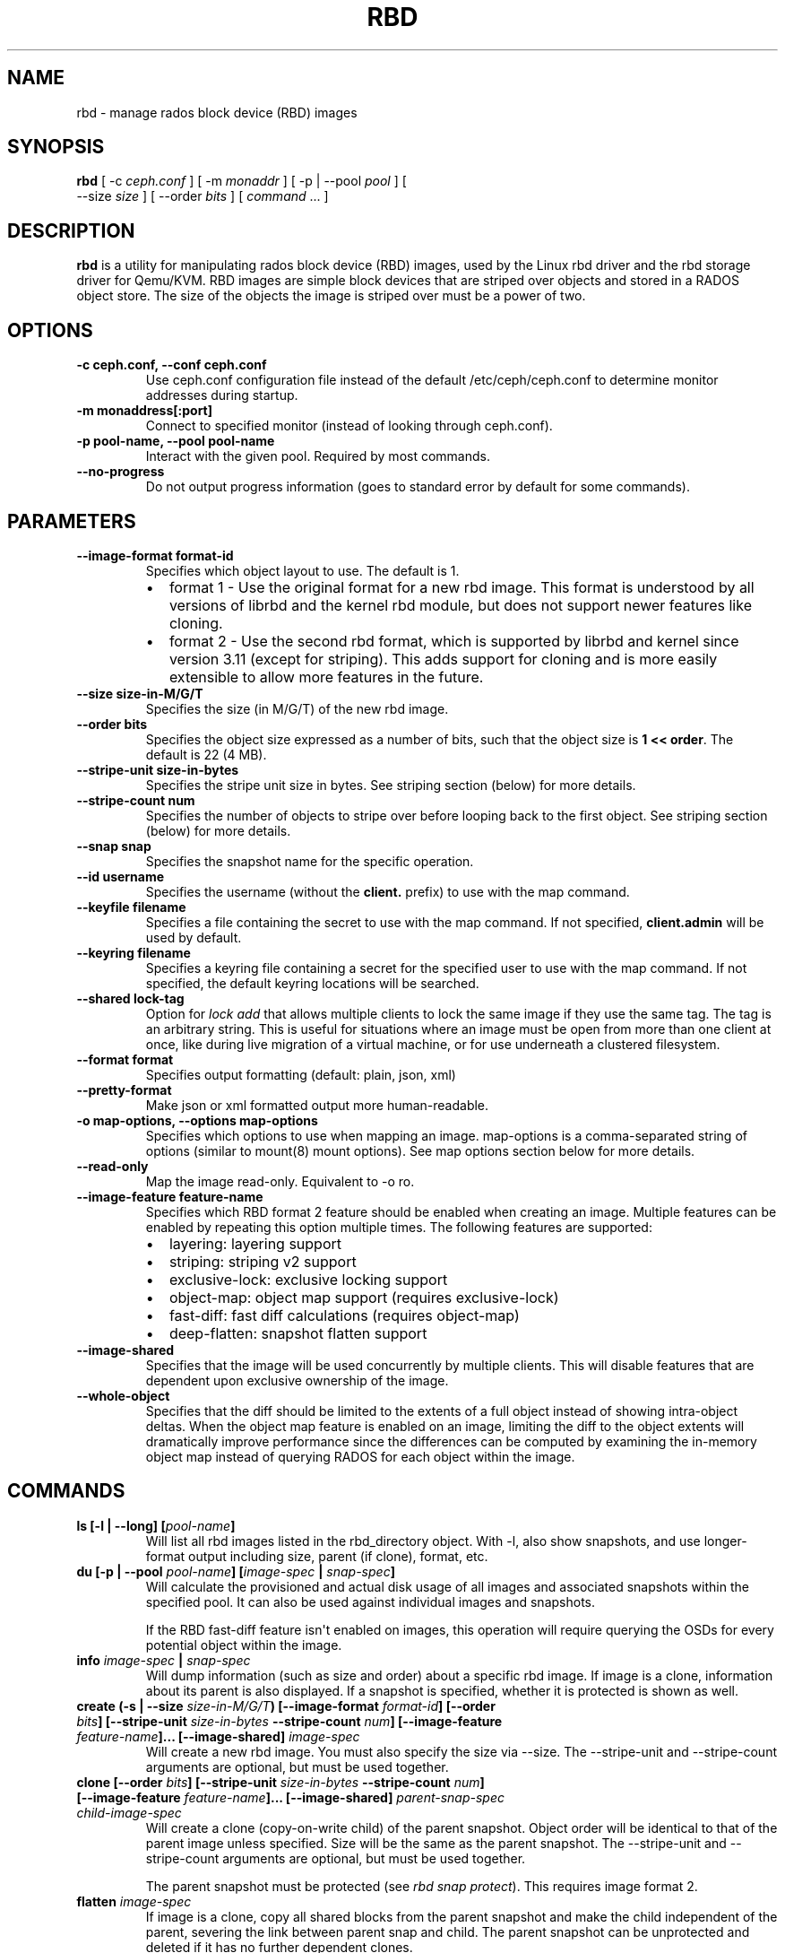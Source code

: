 .\" Man page generated from reStructuredText.
.
.TH "RBD" "8" "August 21, 2015" "dev" "Ceph"
.SH NAME
rbd \- manage rados block device (RBD) images
.
.nr rst2man-indent-level 0
.
.de1 rstReportMargin
\\$1 \\n[an-margin]
level \\n[rst2man-indent-level]
level margin: \\n[rst2man-indent\\n[rst2man-indent-level]]
-
\\n[rst2man-indent0]
\\n[rst2man-indent1]
\\n[rst2man-indent2]
..
.de1 INDENT
.\" .rstReportMargin pre:
. RS \\$1
. nr rst2man-indent\\n[rst2man-indent-level] \\n[an-margin]
. nr rst2man-indent-level +1
.\" .rstReportMargin post:
..
.de UNINDENT
. RE
.\" indent \\n[an-margin]
.\" old: \\n[rst2man-indent\\n[rst2man-indent-level]]
.nr rst2man-indent-level -1
.\" new: \\n[rst2man-indent\\n[rst2man-indent-level]]
.in \\n[rst2man-indent\\n[rst2man-indent-level]]u
..
.SH SYNOPSIS
.nf
\fBrbd\fP [ \-c \fIceph.conf\fP ] [ \-m \fImonaddr\fP ] [ \-p | \-\-pool \fIpool\fP ] [
\-\-size \fIsize\fP ] [ \-\-order \fIbits\fP ] [ \fIcommand\fP ... ]
.fi
.sp
.SH DESCRIPTION
.sp
\fBrbd\fP is a utility for manipulating rados block device (RBD) images,
used by the Linux rbd driver and the rbd storage driver for Qemu/KVM.
RBD images are simple block devices that are striped over objects and
stored in a RADOS object store. The size of the objects the image is
striped over must be a power of two.
.SH OPTIONS
.INDENT 0.0
.TP
.B \-c ceph.conf, \-\-conf ceph.conf
Use ceph.conf configuration file instead of the default /etc/ceph/ceph.conf to
determine monitor addresses during startup.
.UNINDENT
.INDENT 0.0
.TP
.B \-m monaddress[:port]
Connect to specified monitor (instead of looking through ceph.conf).
.UNINDENT
.INDENT 0.0
.TP
.B \-p pool\-name, \-\-pool pool\-name
Interact with the given pool. Required by most commands.
.UNINDENT
.INDENT 0.0
.TP
.B \-\-no\-progress
Do not output progress information (goes to standard error by
default for some commands).
.UNINDENT
.SH PARAMETERS
.INDENT 0.0
.TP
.B \-\-image\-format format\-id
Specifies which object layout to use. The default is 1.
.INDENT 7.0
.IP \(bu 2
format 1 \- Use the original format for a new rbd image. This format is
understood by all versions of librbd and the kernel rbd module, but
does not support newer features like cloning.
.IP \(bu 2
format 2 \- Use the second rbd format, which is supported by
librbd and kernel since version 3.11 (except for striping). This adds
support for cloning and is more easily extensible to allow more
features in the future.
.UNINDENT
.UNINDENT
.INDENT 0.0
.TP
.B \-\-size size\-in\-M/G/T
Specifies the size (in M/G/T) of the new rbd image.
.UNINDENT
.INDENT 0.0
.TP
.B \-\-order bits
Specifies the object size expressed as a number of bits, such that
the object size is \fB1 << order\fP\&. The default is 22 (4 MB).
.UNINDENT
.INDENT 0.0
.TP
.B \-\-stripe\-unit size\-in\-bytes
Specifies the stripe unit size in bytes.  See striping section (below) for more details.
.UNINDENT
.INDENT 0.0
.TP
.B \-\-stripe\-count num
Specifies the number of objects to stripe over before looping back
to the first object.  See striping section (below) for more details.
.UNINDENT
.INDENT 0.0
.TP
.B \-\-snap snap
Specifies the snapshot name for the specific operation.
.UNINDENT
.INDENT 0.0
.TP
.B \-\-id username
Specifies the username (without the \fBclient.\fP prefix) to use with the map command.
.UNINDENT
.INDENT 0.0
.TP
.B \-\-keyfile filename
Specifies a file containing the secret to use with the map command.
If not specified, \fBclient.admin\fP will be used by default.
.UNINDENT
.INDENT 0.0
.TP
.B \-\-keyring filename
Specifies a keyring file containing a secret for the specified user
to use with the map command.  If not specified, the default keyring
locations will be searched.
.UNINDENT
.INDENT 0.0
.TP
.B \-\-shared lock\-tag
Option for \fIlock add\fP that allows multiple clients to lock the
same image if they use the same tag. The tag is an arbitrary
string. This is useful for situations where an image must
be open from more than one client at once, like during
live migration of a virtual machine, or for use underneath
a clustered filesystem.
.UNINDENT
.INDENT 0.0
.TP
.B \-\-format format
Specifies output formatting (default: plain, json, xml)
.UNINDENT
.INDENT 0.0
.TP
.B \-\-pretty\-format
Make json or xml formatted output more human\-readable.
.UNINDENT
.INDENT 0.0
.TP
.B \-o map\-options, \-\-options map\-options
Specifies which options to use when mapping an image.  map\-options is
a comma\-separated string of options (similar to mount(8) mount options).
See map options section below for more details.
.UNINDENT
.INDENT 0.0
.TP
.B \-\-read\-only
Map the image read\-only.  Equivalent to \-o ro.
.UNINDENT
.INDENT 0.0
.TP
.B \-\-image\-feature feature\-name
Specifies which RBD format 2 feature should be enabled when creating
an image. Multiple features can be enabled by repeating this option
multiple times. The following features are supported:
.INDENT 7.0
.IP \(bu 2
layering: layering support
.IP \(bu 2
striping: striping v2 support
.IP \(bu 2
exclusive\-lock: exclusive locking support
.IP \(bu 2
object\-map: object map support (requires exclusive\-lock)
.IP \(bu 2
fast\-diff: fast diff calculations (requires object\-map)
.IP \(bu 2
deep\-flatten: snapshot flatten support
.UNINDENT
.UNINDENT
.INDENT 0.0
.TP
.B \-\-image\-shared
Specifies that the image will be used concurrently by multiple clients.
This will disable features that are dependent upon exclusive ownership
of the image.
.UNINDENT
.INDENT 0.0
.TP
.B \-\-whole\-object
Specifies that the diff should be limited to the extents of a full object
instead of showing intra\-object deltas. When the object map feature is
enabled on an image, limiting the diff to the object extents will
dramatically improve performance since the differences can be computed
by examining the in\-memory object map instead of querying RADOS for each
object within the image.
.UNINDENT
.SH COMMANDS
.INDENT 0.0
.TP
.B \fBls\fP [\-l | \-\-long] [\fIpool\-name\fP]
Will list all rbd images listed in the rbd_directory object.  With
\-l, also show snapshots, and use longer\-format output including
size, parent (if clone), format, etc.
.TP
.B \fBdu\fP [\-p | \-\-pool \fIpool\-name\fP] [\fIimage\-spec\fP | \fIsnap\-spec\fP]
Will calculate the provisioned and actual disk usage of all images and
associated snapshots within the specified pool.  It can also be used against
individual images and snapshots.
.sp
If the RBD fast\-diff feature isn\(aqt enabled on images, this operation will
require querying the OSDs for every potential object within the image.
.TP
.B \fBinfo\fP \fIimage\-spec\fP | \fIsnap\-spec\fP
Will dump information (such as size and order) about a specific rbd image.
If image is a clone, information about its parent is also displayed.
If a snapshot is specified, whether it is protected is shown as well.
.TP
.B \fBcreate\fP (\-s | \-\-size \fIsize\-in\-M/G/T\fP) [\-\-image\-format \fIformat\-id\fP] [\-\-order \fIbits\fP] [\-\-stripe\-unit \fIsize\-in\-bytes\fP \-\-stripe\-count \fInum\fP] [\-\-image\-feature \fIfeature\-name\fP]... [\-\-image\-shared] \fIimage\-spec\fP
Will create a new rbd image. You must also specify the size via \-\-size.  The
\-\-stripe\-unit and \-\-stripe\-count arguments are optional, but must be used together.
.TP
.B \fBclone\fP [\-\-order \fIbits\fP] [\-\-stripe\-unit \fIsize\-in\-bytes\fP \-\-stripe\-count \fInum\fP] [\-\-image\-feature \fIfeature\-name\fP]... [\-\-image\-shared] \fIparent\-snap\-spec\fP \fIchild\-image\-spec\fP
Will create a clone (copy\-on\-write child) of the parent snapshot.
Object order will be identical to that of the parent image unless
specified. Size will be the same as the parent snapshot. The \-\-stripe\-unit
and \-\-stripe\-count arguments are optional, but must be used together.
.sp
The parent snapshot must be protected (see \fIrbd snap protect\fP).
This requires image format 2.
.TP
.B \fBflatten\fP \fIimage\-spec\fP
If image is a clone, copy all shared blocks from the parent snapshot and
make the child independent of the parent, severing the link between
parent snap and child.  The parent snapshot can be unprotected and
deleted if it has no further dependent clones.
.sp
This requires image format 2.
.TP
.B \fBchildren\fP \fIsnap\-spec\fP
List the clones of the image at the given snapshot. This checks
every pool, and outputs the resulting poolname/imagename.
.sp
This requires image format 2.
.TP
.B \fBresize\fP (\-s | \-\-size \fIsize\-in\-M/G/T\fP) [\-\-allow\-shrink] \fIimage\-spec\fP
Resizes rbd image. The size parameter also needs to be specified.
The \-\-allow\-shrink option lets the size be reduced.
.TP
.B \fBrm\fP \fIimage\-spec\fP
Deletes an rbd image (including all data blocks). If the image has
snapshots, this fails and nothing is deleted.
.TP
.B \fBexport\fP (\fIimage\-spec\fP | \fIsnap\-spec\fP) [\fIdest\-path\fP]
Exports image to dest path (use \- for stdout).
.TP
.B \fBimport\fP [\-\-image\-format \fIformat\-id\fP] [\-\-order \fIbits\fP] [\-\-stripe\-unit \fIsize\-in\-bytes\fP \-\-stripe\-count \fInum\fP] [\-\-image\-feature \fIfeature\-name\fP]... [\-\-image\-shared] \fIsrc\-path\fP [\fIimage\-spec\fP]
Creates a new image and imports its data from path (use \- for
stdin).  The import operation will try to create sparse rbd images
if possible.  For import from stdin, the sparsification unit is
the data block size of the destination image (1 << order).
.sp
The \-\-stripe\-unit and \-\-stripe\-count arguments are optional, but must be
used together.
.TP
.B \fBexport\-diff\fP [\-\-from\-snap \fIsnap\-name\fP] [\-\-whole\-object] (\fIimage\-spec\fP | \fIsnap\-spec\fP) \fIdest\-path\fP
Exports an incremental diff for an image to dest path (use \- for stdout).  If
an initial snapshot is specified, only changes since that snapshot are included; otherwise,
any regions of the image that contain data are included.  The end snapshot is specified
using the standard \-\-snap option or @snap syntax (see below).  The image diff format includes
metadata about image size changes, and the start and end snapshots.  It efficiently represents
discarded or \(aqzero\(aq regions of the image.
.TP
.B \fBmerge\-diff\fP \fIfirst\-diff\-path\fP \fIsecond\-diff\-path\fP \fImerged\-diff\-path\fP
Merge two continuous incremental diffs of an image into one single diff. The
first diff\(aqs end snapshot must be equal with the second diff\(aqs start snapshot.
The first diff could be \- for stdin, and merged diff could be \- for stdout, which
enables multiple diff files to be merged using something like
\(aqrbd merge\-diff first second \- | rbd merge\-diff \- third result\(aq. Note this command
currently only support the source incremental diff with stripe_count == 1
.TP
.B \fBimport\-diff\fP \fIsrc\-path\fP \fIimage\-spec\fP
Imports an incremental diff of an image and applies it to the current image.  If the diff
was generated relative to a start snapshot, we verify that snapshot already exists before
continuing.  If there was an end snapshot we verify it does not already exist before
applying the changes, and create the snapshot when we are done.
.TP
.B \fBdiff\fP [\-\-from\-snap \fIsnap\-name\fP] [\-\-whole\-object] \fIimage\-spec\fP | \fIsnap\-spec\fP
Dump a list of byte extents in the image that have changed since the specified start
snapshot, or since the image was created.  Each output line includes the starting offset
(in bytes), the length of the region (in bytes), and either \(aqzero\(aq or \(aqdata\(aq to indicate
whether the region is known to be zeros or may contain other data.
.TP
.B \fBcp\fP (\fIsrc\-image\-spec\fP | \fIsrc\-snap\-spec\fP) \fIdest\-image\-spec\fP
Copies the content of a src\-image into the newly created dest\-image.
dest\-image will have the same size, order, and image format as src\-image.
.TP
.B \fBmv\fP \fIsrc\-image\-spec\fP \fIdest\-image\-spec\fP
Renames an image.  Note: rename across pools is not supported.
.TP
.B \fBimage\-meta list\fP \fIimage\-spec\fP
Show metadata held on the image. The first column is the key
and the second column is the value.
.TP
.B \fBimage\-meta get\fP \fIimage\-spec\fP \fIkey\fP
Get metadata value with the key.
.TP
.B \fBimage\-meta set\fP \fIimage\-spec\fP \fIkey\fP \fIvalue\fP
Set metadata key with the value. They will displayed in \fIimage\-meta list\fP\&.
.TP
.B \fBimage\-meta remove\fP \fIimage\-spec\fP \fIkey\fP
Remove metadata key with the value.
.TP
.B \fBobject\-map rebuild\fP \fIimage\-spec\fP | \fIsnap\-spec\fP
Rebuilds an invalid object map for the specified image. An image snapshot can be
specified to rebuild an invalid object map for a snapshot.
.TP
.B \fBsnap ls\fP \fIimage\-spec\fP
Dumps the list of snapshots inside a specific image.
.TP
.B \fBsnap create\fP \fIsnap\-spec\fP
Creates a new snapshot. Requires the snapshot name parameter specified.
.TP
.B \fBsnap rollback\fP \fIsnap\-spec\fP
Rollback image content to snapshot. This will iterate through the entire blocks
array and update the data head content to the snapshotted version.
.TP
.B \fBsnap rm\fP \fIsnap\-spec\fP
Removes the specified snapshot.
.TP
.B \fBsnap purge\fP \fIimage\-spec\fP
Removes all snapshots from an image.
.TP
.B \fBsnap protect\fP \fIsnap\-spec\fP
Protect a snapshot from deletion, so that clones can be made of it
(see \fIrbd clone\fP).  Snapshots must be protected before clones are made;
protection implies that there exist dependent cloned children that
refer to this snapshot.  \fIrbd clone\fP will fail on a nonprotected
snapshot.
.sp
This requires image format 2.
.TP
.B \fBsnap unprotect\fP \fIsnap\-spec\fP
Unprotect a snapshot from deletion (undo \fIsnap protect\fP).  If cloned
children remain, \fIsnap unprotect\fP fails.  (Note that clones may exist
in different pools than the parent snapshot.)
.sp
This requires image format 2.
.TP
.B \fBmap\fP [\-o | \-\-options \fImap\-options\fP ] [\-\-read\-only] \fIimage\-spec\fP | \fIsnap\-spec\fP
Maps the specified image to a block device via the rbd kernel module.
.TP
.B \fBunmap\fP \fIimage\-spec\fP | \fIsnap\-spec\fP | \fIdevice\-path\fP
Unmaps the block device that was mapped via the rbd kernel module.
.TP
.B \fBshowmapped\fP
Show the rbd images that are mapped via the rbd kernel module.
.TP
.B \fBstatus\fP \fIimage\-spec\fP
Show the status of the image, including which clients have it open.
.TP
.B \fBfeature disable\fP \fIimage\-spec\fP \fIfeature\-name\fP\&...
Disables the specified feature on the specified image. Multiple features can
be specified.
.TP
.B \fBfeature enable\fP \fIimage\-spec\fP \fIfeature\-name\fP\&...
Enables the specified feature on the specified image. Multiple features can
be specified.
.TP
.B \fBlock list\fP \fIimage\-spec\fP
Show locks held on the image. The first column is the locker
to use with the \fIlock remove\fP command.
.TP
.B \fBlock add\fP [\-\-shared \fIlock\-tag\fP] \fIimage\-spec\fP \fIlock\-id\fP
Lock an image. The lock\-id is an arbitrary name for the user\(aqs
convenience. By default, this is an exclusive lock, meaning it
will fail if the image is already locked. The \-\-shared option
changes this behavior. Note that locking does not affect
any operation other than adding a lock. It does not
protect an image from being deleted.
.TP
.B \fBlock remove\fP \fIimage\-spec\fP \fIlock\-id\fP \fIlocker\fP
Release a lock on an image. The lock id and locker are
as output by lock ls.
.TP
.B \fBbench\-write\fP [\-\-io\-size \fIsize\-in\-bytes\fP] [\-\-io\-threads \fInum\-ios\-in\-flight\fP] [\-\-io\-total \fItotal\-bytes\-to\-write\fP] [\-\-io\-pattern seq | rand] \fIimage\-spec\fP
Generate a series of writes to the image and measure the write throughput and
latency.  Defaults are: \-\-io\-size 4096, \-\-io\-threads 16, \-\-io\-total 1GB,
\-\-io\-pattern seq.
.UNINDENT
.SH IMAGE AND SNAP SPECS
.nf
\fIimage\-spec\fP is [\fIpool\-name\fP]/\fIimage\-name\fP
\fIsnap\-spec\fP  is [\fIpool\-name\fP]/\fIimage\-name\fP@\fIsnap\-name\fP
.fi
.sp
.sp
The default for \fIpool\-name\fP is "rbd".  If an image name contains a slash
character (\(aq/\(aq), \fIpool\-name\fP is required.
.sp
You may specify each name individually, using \-\-pool, \-\-image and \-\-snap
options, but this is discouraged in favor of the above spec syntax.
.SH STRIPING
.sp
RBD images are striped over many objects, which are then stored by the
Ceph distributed object store (RADOS).  As a result, read and write
requests for the image are distributed across many nodes in the
cluster, generally preventing any single node from becoming a
bottleneck when individual images get large or busy.
.sp
The striping is controlled by three parameters:
.INDENT 0.0
.TP
.B order
The size of objects we stripe over is a power of two, specifically 2^[\fIorder\fP] bytes.  The default
is 22, or 4 MB.
.UNINDENT
.INDENT 0.0
.TP
.B stripe_unit
Each [\fIstripe_unit\fP] contiguous bytes are stored adjacently in the same object, before we move on
to the next object.
.UNINDENT
.INDENT 0.0
.TP
.B stripe_count
After we write [\fIstripe_unit\fP] bytes to [\fIstripe_count\fP] objects, we loop back to the initial object
and write another stripe, until the object reaches its maximum size (as specified by [\fIorder\fP].  At that
point, we move on to the next [\fIstripe_count\fP] objects.
.UNINDENT
.sp
By default, [\fIstripe_unit\fP] is the same as the object size and [\fIstripe_count\fP] is 1.  Specifying a different
[\fIstripe_unit\fP] requires that the STRIPINGV2 feature be supported (added in Ceph v0.53) and format 2 images be
used.
.SH MAP OPTIONS
.sp
Most of these options are useful mainly for debugging and benchmarking.  The
default values are set in the kernel and may therefore depend on the version of
the running kernel.
.sp
libceph (per client instance) options:
.INDENT 0.0
.IP \(bu 2
fsid=aaaaaaaa\-bbbb\-cccc\-dddd\-eeeeeeeeeeee \- FSID that should be assumed by
the client.
.IP \(bu 2
ip=a.b.c.d[:p] \- IP and, optionally, port the client should use.
.IP \(bu 2
share \- Enable sharing of client instances with other mappings (default).
.IP \(bu 2
noshare \- Disable sharing of client instances with other mappings.
.IP \(bu 2
crc \- Enable CRC32C checksumming for data writes (default).
.IP \(bu 2
nocrc \- Disable CRC32C checksumming for data writes.
.IP \(bu 2
cephx_require_signatures \- Require cephx message signing (since 3.19,
default).
.IP \(bu 2
nocephx_require_signatures \- Don\(aqt require cephx message signing (since
3.19).
.IP \(bu 2
tcp_nodelay \- Disable Nagle\(aqs algorithm on client sockets (since 4.0,
default).
.IP \(bu 2
notcp_nodelay \- Enable Nagle\(aqs algorithm on client sockets (since 4.0).
.IP \(bu 2
mount_timeout=x \- A timeout on various steps in \fIrbd map\fP and \fIrbd unmap\fP
sequences (default is 60 seconds).  In particular, since 4.2 this can be used
to ensure that \fIrbd unmap\fP eventually times out when there is no network
connection to a cluster.
.IP \(bu 2
osdkeepalive=x \- OSD keepalive timeout (default is 5 seconds).
.IP \(bu 2
osd_idle_ttl=x \- OSD idle TTL (default is 60 seconds).
.UNINDENT
.sp
Mapping (per block device) options:
.INDENT 0.0
.IP \(bu 2
rw \- Map the image read\-write (default).
.IP \(bu 2
ro \- Map the image read\-only.  Equivalent to \-\-read\-only.
.IP \(bu 2
queue_depth=x \- queue depth (since 4.2, default is 128 requests).
.UNINDENT
.SH EXAMPLES
.sp
To create a new rbd image that is 100 GB:
.INDENT 0.0
.INDENT 3.5
.sp
.nf
.ft C
rbd create mypool/myimage \-\-size 102400
.ft P
.fi
.UNINDENT
.UNINDENT
.sp
To use a non\-default object size (8 MB):
.INDENT 0.0
.INDENT 3.5
.sp
.nf
.ft C
rbd create mypool/myimage \-\-size 102400 \-\-order 23
.ft P
.fi
.UNINDENT
.UNINDENT
.sp
To delete an rbd image (be careful!):
.INDENT 0.0
.INDENT 3.5
.sp
.nf
.ft C
rbd rm mypool/myimage
.ft P
.fi
.UNINDENT
.UNINDENT
.sp
To create a new snapshot:
.INDENT 0.0
.INDENT 3.5
.sp
.nf
.ft C
rbd snap create mypool/myimage@mysnap
.ft P
.fi
.UNINDENT
.UNINDENT
.sp
To create a copy\-on\-write clone of a protected snapshot:
.INDENT 0.0
.INDENT 3.5
.sp
.nf
.ft C
rbd clone mypool/myimage@mysnap otherpool/cloneimage
.ft P
.fi
.UNINDENT
.UNINDENT
.sp
To see which clones of a snapshot exist:
.INDENT 0.0
.INDENT 3.5
.sp
.nf
.ft C
rbd children mypool/myimage@mysnap
.ft P
.fi
.UNINDENT
.UNINDENT
.sp
To delete a snapshot:
.INDENT 0.0
.INDENT 3.5
.sp
.nf
.ft C
rbd snap rm mypool/myimage@mysnap
.ft P
.fi
.UNINDENT
.UNINDENT
.sp
To map an image via the kernel with cephx enabled:
.INDENT 0.0
.INDENT 3.5
.sp
.nf
.ft C
rbd map mypool/myimage \-\-id admin \-\-keyfile secretfile
.ft P
.fi
.UNINDENT
.UNINDENT
.sp
To unmap an image:
.INDENT 0.0
.INDENT 3.5
.sp
.nf
.ft C
rbd unmap /dev/rbd0
.ft P
.fi
.UNINDENT
.UNINDENT
.sp
To create an image and a clone from it:
.INDENT 0.0
.INDENT 3.5
.sp
.nf
.ft C
rbd import \-\-image\-format 2 image mypool/parent
rbd snap create mypool/parent@snap
rbd snap protect mypool/parent@snap
rbd clone mypool/parent@snap otherpool/child
.ft P
.fi
.UNINDENT
.UNINDENT
.sp
To create an image with a smaller stripe_unit (to better distribute small writes in some workloads):
.INDENT 0.0
.INDENT 3.5
.sp
.nf
.ft C
rbd create mypool/myimage \-\-size 102400 \-\-stripe\-unit 65536 \-\-stripe\-count 16
.ft P
.fi
.UNINDENT
.UNINDENT
.sp
To change an image from one image format to another, export it and then
import it as the desired image format:
.INDENT 0.0
.INDENT 3.5
.sp
.nf
.ft C
rbd export mypool/myimage@snap /tmp/img
rbd import \-\-image\-format 2 /tmp/img mypool/myimage2
.ft P
.fi
.UNINDENT
.UNINDENT
.sp
To lock an image for exclusive use:
.INDENT 0.0
.INDENT 3.5
.sp
.nf
.ft C
rbd lock add mypool/myimage mylockid
.ft P
.fi
.UNINDENT
.UNINDENT
.sp
To release a lock:
.INDENT 0.0
.INDENT 3.5
.sp
.nf
.ft C
rbd lock remove mypool/myimage mylockid client.2485
.ft P
.fi
.UNINDENT
.UNINDENT
.SH AVAILABILITY
.sp
\fBrbd\fP is part of Ceph, a massively scalable, open\-source, distributed storage system. Please refer to
the Ceph documentation at \fI\%http://ceph.com/docs\fP for more information.
.SH SEE ALSO
.sp
\fBceph\fP(8),
\fBrados\fP(8)
.SH COPYRIGHT
2010-2014, Inktank Storage, Inc. and contributors. Licensed under Creative Commons BY-SA
.\" Generated by docutils manpage writer.
.
